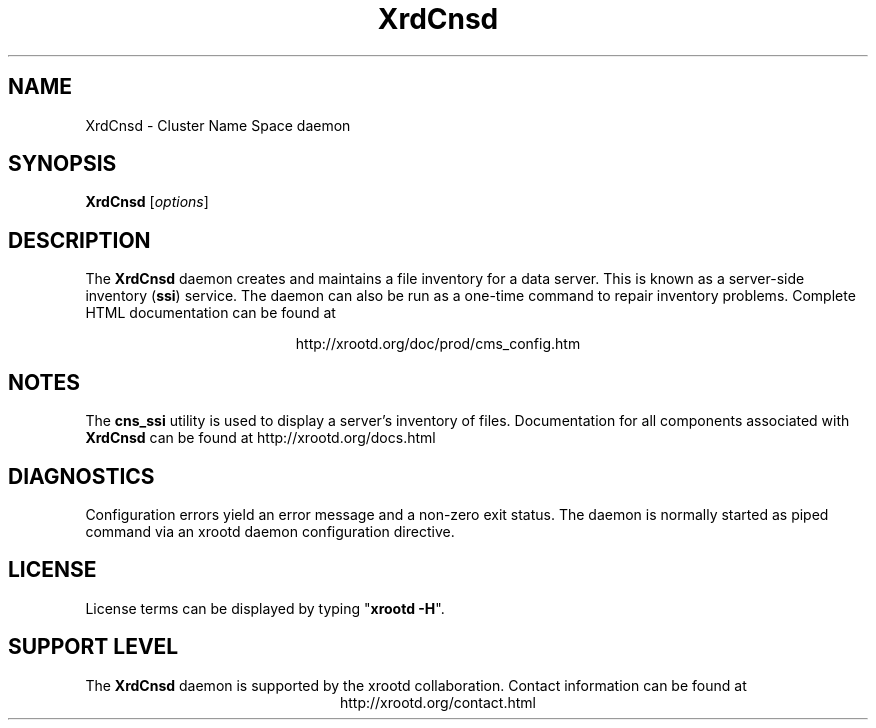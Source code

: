 .TH XrdCnsd 8 "8 March 2011"
.SH NAME
XrdCnsd - Cluster Name Space daemon
.SH SYNOPSIS
.nf

\fBXrdCnsd\fR [\fIoptions\fR]

.fi
.br
.ad l
.SH DESCRIPTION
The \fBXrdCnsd\fR daemon creates and maintains a file inventory for a data
server. This is known as a server-side inventory (\fBssi\fR) service.
The daemon can also be run as a one-time command to repair inventory problems.
Complete HTML documentation can be found at

.ce 
http://xrootd.org/doc/prod/cms_config.htm
.SH NOTES
The \fBcns_ssi\fR utility is used to display a server's inventory of files.
Documentation for all components associated with \fBXrdCnsd\fR can be found at
http://xrootd.org/docs.html
.SH DIAGNOSTICS
Configuration errors yield an error message and a non-zero exit status.
The daemon is normally started as piped command via an xrootd daemon
configuration directive.
.SH LICENSE
License terms can be displayed by typing "\fBxrootd -H\fR".
.SH SUPPORT LEVEL
The \fBXrdCnsd\fR daemon is supported by the xrootd collaboration.
Contact information can be found at
.ce
http://xrootd.org/contact.html
